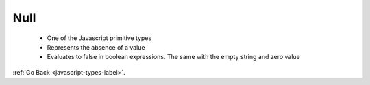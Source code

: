 .. _javascript-null-label:

Null
====
    - One of the Javascript primitive types
    - Represents the absence of a value
    - Evaluates to false in boolean expressions. The same with the empty string and zero value

    .. code-block:: python
       :linenos:

       var mtvalue = null;
       if (!null){
           write("null evaluates to false");
       }
       var hasAValue = 1;
       if (hasAValue){
         write(hasAValue + " has a value")
       }
       Output
       null evaluates to false
       1 has a value

:ref:`Go Back <javascript-types-label>`.